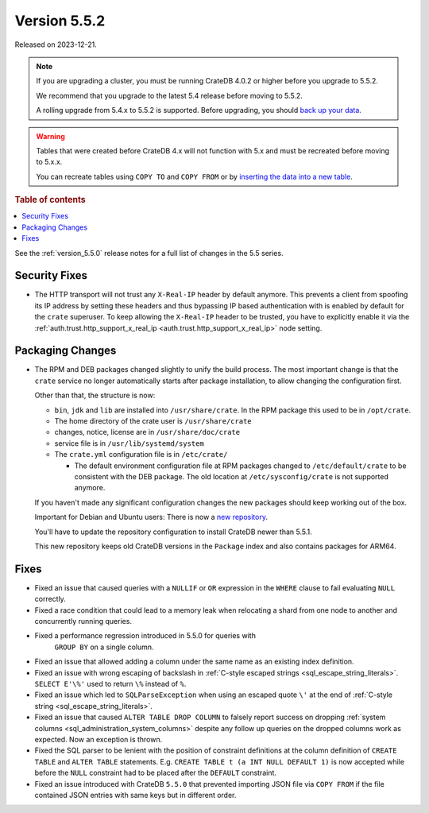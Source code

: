 .. _version_5.5.2:

=============
Version 5.5.2
=============

Released on 2023-12-21.

.. NOTE::

    If you are upgrading a cluster, you must be running CrateDB 4.0.2 or higher
    before you upgrade to 5.5.2.

    We recommend that you upgrade to the latest 5.4 release before moving to
    5.5.2.

    A rolling upgrade from 5.4.x to 5.5.2 is supported.
    Before upgrading, you should `back up your data`_.

.. WARNING::

    Tables that were created before CrateDB 4.x will not function with 5.x
    and must be recreated before moving to 5.x.x.

    You can recreate tables using ``COPY TO`` and ``COPY FROM`` or by
    `inserting the data into a new table`_.

.. _back up your data: https://crate.io/docs/crate/reference/en/latest/admin/snapshots.html
.. _inserting the data into a new table: https://crate.io/docs/crate/reference/en/latest/admin/system-information.html#tables-need-to-be-recreated

.. rubric:: Table of contents

.. contents::
   :local:


See the :ref:`version_5.5.0` release notes for a full list of changes in the
5.5 series.


Security Fixes
==============

- The HTTP transport will not trust any ``X-Real-IP`` header by default anymore.
  This prevents a client from spoofing its IP address by setting these headers
  and thus bypassing IP based authentication with is enabled by default for the
  ``crate`` superuser.
  To keep allowing the ``X-Real-IP`` header to be trusted, you have to
  explicitly enable it via the
  :ref:`auth.trust.http_support_x_real_ip <auth.trust.http_support_x_real_ip>`
  node setting.

Packaging Changes
=================

- The RPM and DEB packages changed slightly to unify the build process. The most
  important change is that the ``crate`` service no longer automatically starts
  after package installation, to allow changing the configuration first.

  Other than that, the structure is now:

  - ``bin``, ``jdk`` and ``lib`` are installed into ``/usr/share/crate``. In the RPM
    package this used to be in ``/opt/crate``.

  - The home directory of the crate user is ``/usr/share/crate``

  - changes, notice, license are in ``/usr/share/doc/crate``

  - service file is in ``/usr/lib/systemd/system``

  - The ``crate.yml`` configuration file is in ``/etc/crate/``

    - The default environment configuration file at RPM packages changed to
      ``/etc/default/crate`` to be consistent with the DEB package. The old
      location at ``/etc/sysconfig/crate`` is not supported anymore.

  If you haven't made any significant configuration changes the new packages
  should keep working out of the box.

  Important for Debian and Ubuntu users: There is now a `new repository
  <https://cdn.crate.io/downloads/debian/stable/>`_.

  You'll have to update the repository configuration to install CrateDB newer
  than 5.5.1.

  This new repository keeps old CrateDB versions in the ``Package`` index and
  also contains packages for ARM64.


Fixes
=====

- Fixed an issue that caused queries with a ``NULLIF`` or ``OR`` expression in
  the ``WHERE`` clause to fail evaluating ``NULL`` correctly.

- Fixed a race condition that could lead to a memory leak when relocating a
  shard from one node to another and concurrently running queries.

- Fixed a performance regression introduced in 5.5.0 for queries with
   ``GROUP BY`` on a single column.

- Fixed an issue that allowed adding a column under the same name as an existing
  index definition.

- Fixed an issue with wrong escaping of backslash in
  :ref:`C-style escaped strings <sql_escape_string_literals>`.
  ``SELECT E'\%'`` used to return ``\%`` instead of ``%``.

- Fixed an issue which led to ``SQLParseException`` when using an escaped quote
  ``\'`` at the end of :ref:`C-style string <sql_escape_string_literals>`.

- Fixed an issue that caused ``ALTER TABLE DROP COLUMN`` to falsely report
  success on dropping :ref:`system columns <sql_administration_system_columns>`
  despite any follow up queries on the dropped columns work as expected. Now
  an exception is thrown.

- Fixed the SQL parser to be lenient with the position of constraint definitions
  at the column definition of ``CREATE TABLE`` and ``ALTER TABLE`` statements.
  E.g. ``CREATE TABLE t (a INT NULL DEFAULT 1)`` is now accepted while before
  the ``NULL`` constraint had to be placed after the ``DEFAULT`` constraint.

- Fixed an issue introduced with CrateDB ``5.5.0`` that prevented importing
  JSON file via ``COPY FROM`` if the file contained JSON entries with same
  keys but in different order.
